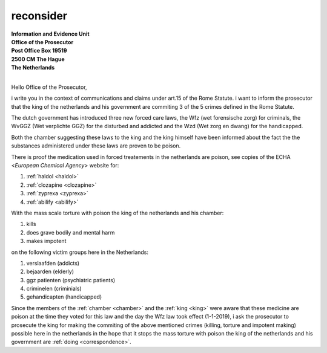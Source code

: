 .. _reconsider:

.. raw:: html

  <br><br>

.. title:: Reconsider


reconsider
==========


.. raw:: html

  <br>


| **Information and Evidence Unit**
| **Office of the Prosecutor**
| **Post Office Box 19519**
| **2500 CM The Hague**
| **The Netherlands**
| 

Hello Office of the Prosecutor,

i write you in the context of communications and claims under art.15 of 
the Rome Statute. i want to inform the prosecutor that the king of the 
netherlands and his government are commiting 3 of the 5 crimes defined 
in the Rome Statute.

The dutch government has introduced three new forced care laws, the Wfz 
(wet forensische zorg) for criminals, the WvGGZ (Wet verplichte GGZ) for 
the disturbed and addicted and the Wzd (Wet zorg en dwang) for the 
handicapped.

Both the chamber suggesting these laws to the king and the king himself 
have been informed about the fact the the substances administered under 
these laws are proven to be poison.
 
There is proof the medication used in forced treatements in the 
netherlands are poison, see copies of the ECHA <`European Chemical Agency`>
website for:

(1) :ref:`haldol <haldol>`
(2) :ref:`clozapine <clozapine>`
(3) :ref:`zyprexa <zyprexa>`
(4) :ref:`abilify <abilify>`

With the mass scale torture with poison the king of the netherlands and 
his chamber:

(1) kills
(2) does grave bodily and mental harm
(3) makes impotent

on the following victim groups here in the Netherlands:

(1) verslaafden (addicts)
(2) bejaarden (elderly)
(3) ggz patienten (psychiatric patients)
(4) criminelen (criminials)
(5) gehandicapten (handicapped)

Since the members of the :ref:`chamber <chamber>` and the :ref:`king <king>`
were aware that these medicine are poison at the time they voted for this law
and the day the Wfz law took effect (1-1-2019), i ask the prosecutor to
prosecute the king for making the commiting of the above mentioned crimes
(killing, torture and impotent making) possible here in the netherlands in
the hope that it stops the mass torture with poison the king of the 
netherlands and his government are :ref:`doing <correspondence>`.
